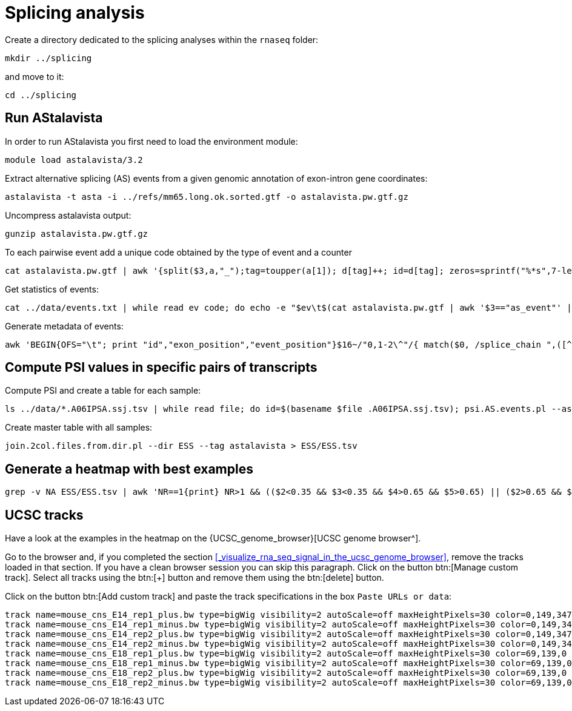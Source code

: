 = Splicing analysis

Create a directory dedicated to the splicing analyses within the `rnaseq` folder:

[source,cmd]
----
mkdir ../splicing
----

and move to it:

[source,cmd]
----
cd ../splicing
----

== Run AStalavista

In order to run AStalavista you first need to load the environment module:

[source,cmd]
----
module load astalavista/3.2
----

Extract alternative splicing (AS) events from a given genomic annotation of exon-intron gene coordinates:

[source,cmd,subs="{markup-in-source}"]
----
astalavista -t asta -i ../refs/mm65.long.ok.sorted.gtf -o astalavista.pw.gtf.gz
----

Uncompress astalavista output:

[source,cmd]
----
gunzip astalavista.pw.gtf.gz
----

To each pairwise event add a unique code obtained by the type of event and a counter

[source,cmd]
----
cat astalavista.pw.gtf | awk '{split($3,a,"_");tag=toupper(a[1]); d[tag]++; id=d[tag]; zeros=sprintf("%*s",7-length(id),""); gsub(/ /, "0", zeros); print $0"event_id \"PW"(tag)(zeros)(id)"\";"}' > astalavista.pw.id.gtf
----

Get statistics of events:

[source,cmd,subs="{markup-in-source}"]
----
cat ../data/events.txt | while read ev code; do echo -e "$ev\t$(cat astalavista.pw.gtf | awk '$3=="as_event"' | grep -P "$code" | wc -l)"; done > events.stats.txt
----

Generate metadata of events:

[source,cmd,subs="{markup-in-source}"]
----
awk 'BEGIN{OFS="\t"; print "id","exon_position","event_position"}$16~/"0,1-2\^"/{ match($0, /splice_chain ",([^-]+)-([^\^]+).+event_id "([^"]+)/, sc); if($7=="+"){ print sc[3],$1":"sc[1]"-"sc[2],$1":"$4"-"$5}else{print sc[3],$1":"sc[2]"-"sc[1],$1":"$4"-"$5}}' astalavista.pw.id.gtf > metadata.PWAS.tsv
----

== Compute PSI values in specific pairs of transcripts

Compute PSI and create a table for each sample:

[source,cmd,subs="{markup-in-source}"]
----
ls ../data/*.A06IPSA.ssj.tsv | while read file; do id=$(basename $file .A06IPSA.ssj.tsv); psi.AS.events.pl --asta astalavista.pw.id.gtf --ssj $file --out $id.astalavista.psi --event ESS; done
----

Create master table with all samples:

[source,cmd]
----
join.2col.files.from.dir.pl --dir ESS --tag astalavista > ESS/ESS.tsv
----

== Generate a heatmap with best examples

[source,cmd,subs="{markup-in-source}"]
----
grep -v NA ESS/ESS.tsv | awk 'NR==1{print} NR>1 && (($2<0.35 && $3<0.35 && $4>0.65 && $5>0.65) || ($2>0.65 && $3>0.65 && $4<0.35 && $5<0.35)){print}'  | ggheatmap.R -i stdin --row_dendro --col_dendro -o ESS/ESS.pdf  --row_metadata metadata.PWAS.tsv --merge_row_mdata_on id --row_labels exon_position,event_position
----

== UCSC tracks

Have a look at the examples in the heatmap on the {UCSC_genome_browser}[UCSC genome browser^].

Go to the browser and, if you completed the section <<_visualize_rna_seq_signal_in_the_ucsc_genome_browser>>,
remove the tracks loaded in that section. If you have a clean browser session you can skip this paragraph. Click on the button btn:[Manage custom track]. Select all tracks using the btn:[+] button and remove them using the btn:[delete] button.

Click on the button btn:[Add custom track] and paste the track specifications in the box `Paste URLs or data`:

----
track name=mouse_cns_E14_rep1_plus.bw type=bigWig visibility=2 autoScale=off maxHeightPixels=30 color=0,149,347 viewLimits=0:30 bigDataUrl=http://public-docs.crg.es/rguigo/courses/rnaseq/data/wgEncodeCshlLongRnaSeqCnsE14PlusRawRep1.bigWig
track name=mouse_cns_E14_rep1_minus.bw type=bigWig visibility=2 autoScale=off maxHeightPixels=30 color=0,149,347 viewLimits=0:30 bigDataUrl=http://public-docs.crg.es/rguigo/courses/rnaseq/data/wgEncodeCshlLongRnaSeqCnsE14MinusRawRep1.bigWig
track name=mouse_cns_E14_rep2_plus.bw type=bigWig visibility=2 autoScale=off maxHeightPixels=30 color=0,149,347 viewLimits=0:30 bigDataUrl=http://public-docs.crg.es/rguigo/courses/rnaseq/data/wgEncodeCshlLongRnaSeqCnsE14PlusRawRep2.bigWig
track name=mouse_cns_E14_rep2_minus.bw type=bigWig visibility=2 autoScale=off maxHeightPixels=30 color=0,149,347 viewLimits=0:30 bigDataUrl=http://public-docs.crg.es/rguigo/courses/rnaseq/data/wgEncodeCshlLongRnaSeqCnsE14MinusRawRep2.bigWig
track name=mouse_cns_E18_rep1_plus.bw type=bigWig visibility=2 autoScale=off maxHeightPixels=30 color=69,139,0 viewLimits=0:30 bigDataUrl=http://public-docs.crg.es/rguigo/courses/rnaseq/data/wgEncodeCshlLongRnaSeqCnsE18PlusRawRep1.bigWig
track name=mouse_cns_E18_rep1_minus.bw type=bigWig visibility=2 autoScale=off maxHeightPixels=30 color=69,139,0 viewLimits=0:30 bigDataUrl=http://public-docs.crg.es/rguigo/courses/rnaseq/data/wgEncodeCshlLongRnaSeqCnsE18MinusRawRep1.bigWig
track name=mouse_cns_E18_rep2_plus.bw type=bigWig visibility=2 autoScale=off maxHeightPixels=30 color=69,139,0 viewLimits=0:30 bigDataUrl=http://public-docs.crg.es/rguigo/courses/rnaseq/data/wgEncodeCshlLongRnaSeqCnsE18PlusRawRep2.bigWig
track name=mouse_cns_E18_rep2_minus.bw type=bigWig visibility=2 autoScale=off maxHeightPixels=30 color=69,139,0 viewLimits=0:30 bigDataUrl=http://public-docs.crg.es/rguigo/courses/rnaseq/data/wgEncodeCshlLongRnaSeqCnsE18MinusRawRep2.bigWig
----
